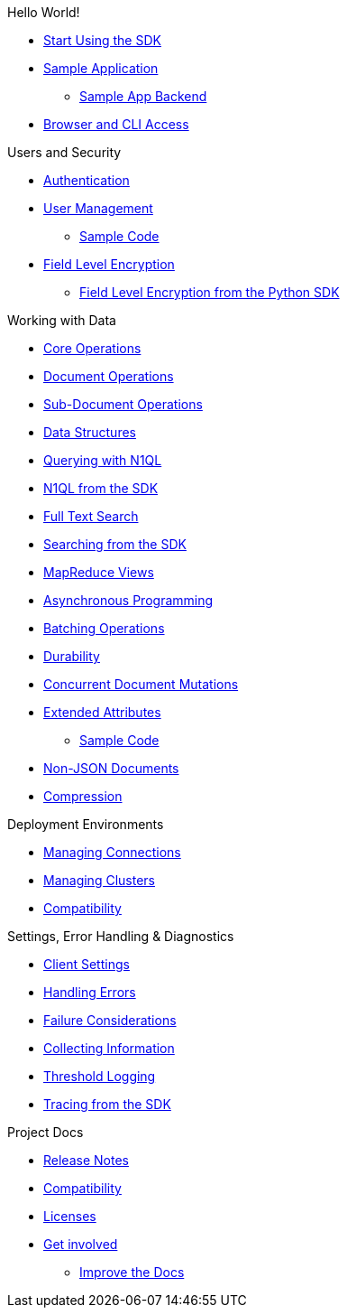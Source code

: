 .Hello World!
* xref:start-using-sdk.adoc[Start Using the SDK]
* xref:sample-application.adoc[Sample Application]
 ** xref:sample-app-backend.adoc[Sample App Backend]
* xref:webui-cli-access.adoc[Browser and CLI Access]

.Users and Security
* xref:sdk-authentication-overview.adoc[Authentication]
* xref:sdk-user-management-overview.adoc[User Management]
 ** xref:sdk-user-management-example.adoc[Sample Code]
* xref:encryption.adoc[Field Level Encryption]
 ** xref:encrypting-using-sdk.adoc[Field Level Encryption from the Python SDK]

.Working with Data
* xref:core-operations.adoc[Core Operations]
* xref:document-operations.adoc[Document Operations]
* xref:subdocument-operations.adoc[Sub-Document Operations]
* xref:datastructures.adoc[Data Structures]
* xref:n1ql-query.adoc[Querying with N1QL]
* xref:n1ql-queries-with-sdk.adoc[N1QL from the SDK]
* xref:full-text-search-overview.adoc[Full Text Search]
* xref:full-text-searching-with-sdk.adoc[Searching from the SDK]
* xref:view-queries-with-sdk.adoc[MapReduce Views]
* xref:async-programming.adoc[Asynchronous Programming]
* xref:batching-operations.adoc[Batching Operations]
* xref:durability.adoc[Durability]
* xref:concurrent-mutations-cluster.adoc[Concurrent Document Mutations]
* xref:sdk-xattr-overview.adoc[Extended Attributes]
 ** xref:sdk-xattr-example.adoc[Sample Code]
* xref:nonjson.adoc[Non-JSON Documents]
* xref:compression-intro.adoc[Compression]

.Deployment Environments
* xref:managing-connections.adoc[Managing Connections]
* xref:managing-clusters.adoc[Managing Clusters]
* xref:compatibility-versions-features.adoc[Compatibility]

.Settings, Error Handling & Diagnostics
* xref:client-settings.adoc[Client Settings]
* xref:handling-error-conditions.adoc[Handling Errors]
* xref:failure-considerations.adoc[Failure Considerations]
* xref:collecting-information-and-logging.adoc[Collecting Information]
* xref:threshold-logging.adoc[Threshold Logging]
* xref:tracing-from-the-sdk.adoc[Tracing from the SDK]

.Project Docs
* xref:relnotes-python-sdk.adoc[Release Notes]
* xref:compatibility-versions-features.adoc[Compatibility]
* xref:sdk-licenses.adoc[Licenses]
* xref:get-involved.adoc[Get involved]
 ** https://docs.couchbase.com/home/contribute/index.html[Improve the Docs]

